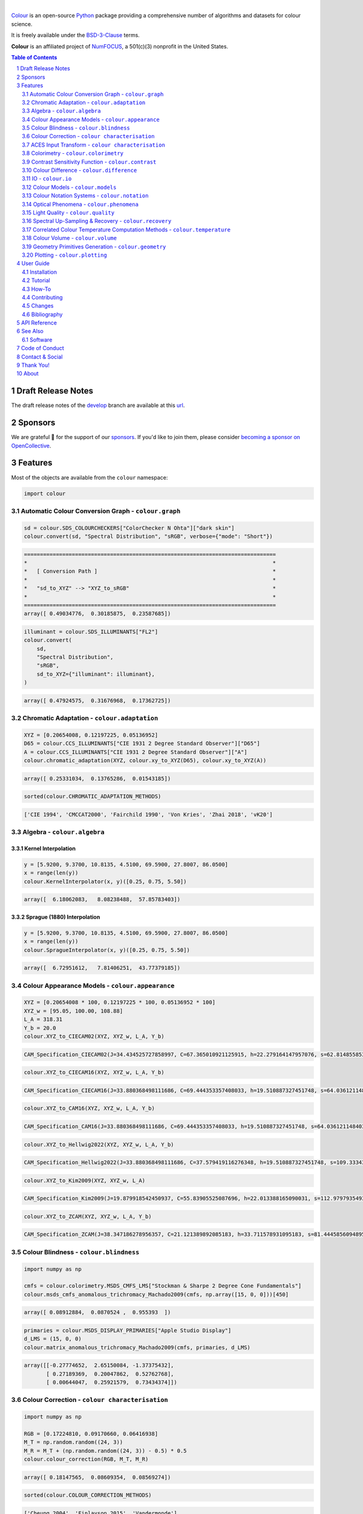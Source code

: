 .. begin-trim-long-description

.. raw:: html

    <picture>
        <source media="(prefers-color-scheme: dark)" srcset="https://raw.githubusercontent.com/colour-science/colour-branding/master/images/Colour_Logo_Dark_001.svg">
        <source media="(prefers-color-scheme: light)" srcset="https://raw.githubusercontent.com/colour-science/colour-branding/master/images/Colour_Logo_001.svg">
        <img style="background:rgb(0, 0, 0, 0) !important;" src="https://raw.githubusercontent.com/colour-science/colour-branding/master/images/Colour_Logo_001.svg">
    </picture>

.. end-trim-long-description

|

.. start-badges

|NumFOCUS| |actions| |coveralls| |codacy| |version| |zenodo|

.. |NumFOCUS| image:: https://img.shields.io/badge/powered%20by-NumFOCUS-orange.svg?style=flat-square&colorA=E1523D&colorB=007D8A
    :target: http://numfocus.org
    :alt: Powered by NumFOCUS
.. |actions| image:: https://img.shields.io/github/actions/workflow/status/colour-science/colour/.github/workflows/continuous-integration-quality-unit-tests.yml?branch=develop&style=flat-square
    :target: https://github.com/colour-science/colour/actions
    :alt: Develop Build Status
.. |coveralls| image:: http://img.shields.io/coveralls/colour-science/colour/develop.svg?style=flat-square
    :target: https://coveralls.io/r/colour-science/colour
    :alt: Coverage Status
.. |codacy| image:: https://img.shields.io/codacy/grade/1f3b8d3bba7440ba9ebc1170589628b1/develop.svg?style=flat-square
    :target: https://app.codacy.com/gh/colour-science/colour
    :alt: Code Grade
.. |version| image:: https://img.shields.io/pypi/v/colour-science.svg?style=flat-square
    :target: https://pypi.org/project/colour-science
    :alt: Package Version
.. |zenodo| image:: https://img.shields.io/badge/DOI-10.5281/zenodo.13917514-blue.svg?style=flat-square
    :target: https://dx.doi.org/10.5281/zenodo.13917514
    :alt: DOI

.. end-badges

`Colour <https://github.com/colour-science/colour>`__ is an open-source
`Python <https://www.python.org>`__ package providing a comprehensive number
of algorithms and datasets for colour science.

It is freely available under the
`BSD-3-Clause <https://opensource.org/licenses/BSD-3-Clause>`__ terms.

**Colour** is an affiliated project of `NumFOCUS <https://numfocus.org>`__, a
501(c)(3) nonprofit in the United States.

.. contents:: **Table of Contents**
    :backlinks: none
    :depth: 2

.. sectnum::

Draft Release Notes
-------------------

The draft release notes of the
`develop <https://github.com/colour-science/colour/tree/develop>`__
branch are available at this
`url <https://gist.github.com/KelSolaar/4a6ebe9ec3d389f0934b154fec8df51d>`__.

Sponsors
--------

We are grateful 💖 for the support of our
`sponsors <https://github.com/colour-science/colour/blob/develop/SPONSORS.rst>`__.
If you'd like to join them, please consider
`becoming a sponsor on OpenCollective <https://opencollective.com/colour-science>`__.

.. begin-trim-long-description

.. raw:: html

    <h2 align="center">Gold Sponsors</h2>

.. raw:: html

    <table>
        <tbody>
            <tr>
                <td align="center" valign="middle">
                    <a href="https://makeup.land/" target="_blank">
                        <img width="288px"" src="https://images.opencollective.com/makeup-land/28c2133/logo/512.png">
                    </a>
                    <p><a href="https://makeup.land/" target="_blank">makeup.land</a></p>
                </td>
                <td align="center" valign="middle">
                    <a href="https://twitter.com/JRGoldstone" target="_blank">
                        <img width="288px" src="https://pbs.twimg.com/profile_images/1310212058672103425/3tPPvC6m.jpg">
                    </a>
                    <p><a href="https://twitter.com/JRGoldstone" target="_blank">Joseph Goldstone</a></p>
                </td>
                <td align="center" valign="middle">
                    <a href="https://colorhythm.com" target="_blank">
                        <img width="288px" src="https://www.colour-science.org/images/Colorhythm_Logo.png">
                    </a>
                    <p><a href="https://colorhythm.com" target="_blank">Colorhythm</a></p>
                </td>
            </tr>
        </tbody>
    </table>

.. raw:: html

    <h2 align="center">Silver Sponsors</h2>

.. raw:: html

    <table>
        <tbody>
            <tr>
                <td align="center" valign="middle">
                    <a href="http://antlerpost.com/" target="_blank">
                        <img width="176px" src="https://pbs.twimg.com/profile_images/1394284009329504257/CZxrhA6x.jpg">
                    </a>
                    <p><a href="http://antlerpost.com/" target="_blank">Nick Shaw</a></p>
                </td>
                <td align="center" valign="middle">
                    <a href="https://dummyimage.com/176x176/f9f9fc/000000.png&text=Your+Logo+Here" target="_blank">
                        <img width="176px" src="https://dummyimage.com/176x176/f9f9fc/000000.png&text=Your+Logo+Here">
                    </a>
                </td>
                <td align="center" valign="middle">
                    <a href="https://dummyimage.com/176x176/f9f9fc/000000.png&text=Your+Logo+Here" target="_blank">
                        <img width="176px" src="https://dummyimage.com/176x176/f9f9fc/000000.png&text=Your+Logo+Here">
                    </a>
                </td>
                <td align="center" valign="middle">
                    <a href="https://dummyimage.com/176x176/f9f9fc/000000.png&text=Your+Logo+Here" target="_blank">
                        <img width="176px" src="https://dummyimage.com/176x176/f9f9fc/000000.png&text=Your+Logo+Here">
                    </a>
                </td>
                <td align="center" valign="middle">
                    <a href="https://dummyimage.com/176x176/f9f9fc/000000.png&text=Your+Logo+Here" target="_blank">
                        <img width="176px" src="https://dummyimage.com/176x176/f9f9fc/000000.png&text=Your+Logo+Here">
                    </a>
                </td>
            </tr>
        </tbody>
    </table>

.. raw:: html

    <h2 align="center">Bronze Sponsors</h2>

.. raw:: html

    <table>
        <tbody>
            <tr>
                <td align="center" valign="middle">
                    <a href="https://github.com/scoopxyz" target="_blank">
                        <img width="126px" src="https://avatars0.githubusercontent.com/u/22137450">
                    </a>
                    <p><a href="https://github.com/scoopxyz" target="_blank">Sean Cooper</a></p>
                </td>
                <td align="center" valign="middle">
                    <a href="https://caveacademy.com" target="_blank">
                        <img width="126px" src="https://pbs.twimg.com/profile_images/1264204657548812290/y3kmV4NM.jpg">
                    </a>
                    <p><a href="https://caveacademy.com" target="_blank">CAVE Academy</a></p>
                </td>
                <td align="center" valign="middle">
                    <a href="https://www.zhannaalekseeva.nyc" target="_blank">
                        <img width="126px" src="https://images.opencollective.com/studio-zhanna-alekseeva-nyc/a60e20f/avatar/256.png">
                    </a>
                    <p><a href="https://www.zhannaalekseeva.nyc" target="_blank">Studio Zhanna Alekseeva.NYC</a></p>
                </td>
                <td align="center" valign="middle">
                    <a href="https://opencollective.com/guest-b971dc73" target="_blank">
                        <img width="126px" src="https://opencollective.com/static/images/default-guest-logo.svg">
                    </a>
                    <p><a href="https://opencollective.com/guest-b971dc73" target="_blank">James Howard</a></p>
                </td>
                <td align="center" valign="middle">
                    <a href="https://dummyimage.com/126x126/f9f9fc/000000.png&text=Your+Logo+Here" target="_blank">
                        <img width="126px" src="https://dummyimage.com/126x126/f9f9fc/000000.png&text=Your+Logo+Here">
                    </a>
                </td>
                <td align="center" valign="middle">
                    <a href="https://dummyimage.com/126x126/f9f9fc/000000.png&text=Your+Logo+Here" target="_blank">
                        <img width="126px" src="https://dummyimage.com/126x126/f9f9fc/000000.png&text=Your+Logo+Here">
                    </a>
                </td>
                <td align="center" valign="middle">
                    <a href="https://dummyimage.com/126x126/f9f9fc/000000.png&text=Your+Logo+Here" target="_blank">
                        <img width="126px" src="https://dummyimage.com/126x126/f9f9fc/000000.png&text=Your+Logo+Here">
                    </a>
                </td>
            </tr>
        </tbody>
    </table>

.. raw:: html

    <h2 align="center">Donations & Special Sponsors</h2>

.. raw:: html

    <table>
        <tbody>
            <tr>
                <td align="center" valign="middle">
                    <a href="https://www.jetbrains.com/" target="_blank">
                        <img height="176px" src="https://i.imgur.com/nN1VDUG.png">
                    </a>
                    <p><a href="https://www.jetbrains.com/" target="_blank">JetBrains</a></p>
                </td>
                <td align="center" valign="middle">
                    <a href="https://github.com/sobotka" target="_blank">
                        <img width="176px" src="https://avatars2.githubusercontent.com/u/59577">
                    </a>
                    <p><a href="https://github.com/sobotka" target="_blank">Troy James Sobotka</a></p>
                </td>
                <td align="center" valign="middle">
                    <a href="https://github.com/remia" target="_blank">
                        <img width="176px" src="https://avatars3.githubusercontent.com/u/1922806">
                    </a>
                    <p><a href="https://github.com/remia" target="_blank">Remi Achard</a></p>
                </td>
                <td align="center" valign="middle">
                    <a href="http://virtualmatter.org/" target="_blank">
                        <img width="176px" src="https://ca.slack-edge.com/T02KH93GH-UCFD09UUT-g2f156f5e08e-512">
                    </a>
                    <p><a href="http://virtualmatter.org/" target="_blank">Kevin Whitfield</a></p>
                </td>
                <td align="center" valign="middle">
                    <a href="https://www.richardlackey.com/" target="_blank">
                        <img width="176px" src="https://pbs.twimg.com/profile_images/1384145243096829962/CoUQPhrP.jpg">
                    </a>
                    <p><a href="https://www.richardlackey.com/" target="_blank">Richard Lackey</a></p>
                </td>
            </tr>
            <tr>
                <td align="center" valign="middle">
                    <a href="https://www.artstation.com/monsieur_lixm" target="_blank">
                        <img width="176px" src="https://pbs.twimg.com/profile_images/1469781977280786433/NncWAxCW.jpg">
                    </a>
                    <p><a href="https://www.artstation.com/monsieur_lixm" target="_blank">Liam Collod</a></p>
                </td>
                <td align="center" valign="middle">
                    <a href="https://twitter.com/alexmitchellmus" target="_blank">
                        <img width="176px" src="https://pbs.twimg.com/profile_images/763631280722370560/F9FN4lEz.jpg">
                    </a>
                    <p><a href="https://twitter.com/alexmitchellmus" target="_blank">Alex Mitchell</a></p>
                </td>
                <td align="center" valign="middle">
                    <a href="https://twitter.com/ilia_sibiryakov" target="_blank">
                        <img width="176px" src="https://avatars.githubusercontent.com/u/23642861">
                    </a>
                    <p><a href="https://twitter.com/ilia_sibiryakov" target="_blank">Ilia Sibiryakov</a></p>
                </td>
                <td align="center" valign="middle">
                    <a href="https://github.com/zachlewis" target="_blank">
                        <img width="176px" src="https://avatars0.githubusercontent.com/u/2228592">
                    </a>
                    <p><a href="https://github.com/zachlewis" target="_blank">Zack Lewis</a></p>
                </td>
                <td align="center" valign="middle">
                    <a href="https://twitter.com/fredsavoir" target="_blank">
                        <img width="176px" src="https://pbs.twimg.com/profile_images/363988638/FS_Portrait082009.jpg">
                    </a>
                    <p><a href="https://twitter.com/fredsavoir" target="_blank">Frederic Savoir</a></p>
                </td>
            </tr>
            <tr>
                <td align="center" valign="middle">
                    <a href="https://twitter.com/digitaltechltd" target="_blank">
                        <img width="176px" src="https://images.squarespace-cdn.com/content/v1/5ef3250008605a61d88e7240/1593263686377-LPNJQMBE7U00WRNBY6JH/DIT+Logo+-+Dark+theme+-+PNG.png">
                    </a>
                    <p><a href="https://www.digitalimagingtech.co.uk" target="_blank">Howard Colin</a></p>
                </td>
                <td align="center" valign="middle">
                    <a href="https://chrisbrejon.com/" target="_blank">
                        <img width="176px" src="https://i.imgur.com/Zhs53S9.png">
                    </a>
                    <p><a href="https://chrisbrejon.com/" target="_blank">Christophe Brejon</a></p>
                </td>
                <td align="center" valign="middle">
                    <a href="https://twitter.com/MarioRokicki" target="_blank">
                        <img width="176px" src="https://pbs.twimg.com/profile_images/1801891382/mario_pi_sq_400x400.jpg">
                    </a>
                    <p><a href="https://twitter.com/MarioRokicki" target="_blank">Mario Rokicki</a></p>
                </td>
                <td align="center" valign="middle">
                    <a href="https://opencollective.com/joshua-pines" target="_blank">
                        <img width="176px" src="https://images.opencollective.com/joshua-pines/ad0ec4b/avatar/256.png">
                    </a>
                    <p><a href="https://opencollective.com/joshua-pines" target="_blank">Joshua Pines</a></p>
                </td>
                <td align="center" valign="middle">
                    <a href="https://dummyimage.com/176x176/f9f9fc/000000.png&text=Your+Logo+Here" target="_blank">
                        <img width="176px" src="https://dummyimage.com/176x176/f9f9fc/000000.png&text=Your+Logo+Here">
                    </a>
                </td>
            </tr>
        </tbody>
    </table>

.. end-trim-long-description

Features
--------

Most of the objects are available from the ``colour`` namespace:

.. code-block:: python

    import colour

Automatic Colour Conversion Graph - ``colour.graph``
~~~~~~~~~~~~~~~~~~~~~~~~~~~~~~~~~~~~~~~~~~~~~~~~~~~~

..  image:: https://colour.readthedocs.io/en/develop/_static/Examples_Colour_Automatic_Conversion_Graph.png

.. code-block:: python

    sd = colour.SDS_COLOURCHECKERS["ColorChecker N Ohta"]["dark skin"]
    colour.convert(sd, "Spectral Distribution", "sRGB", verbose={"mode": "Short"})

.. code-block:: text

    ===============================================================================
    *                                                                             *
    *   [ Conversion Path ]                                                       *
    *                                                                             *
    *   "sd_to_XYZ" --> "XYZ_to_sRGB"                                             *
    *                                                                             *
    ===============================================================================
    array([ 0.49034776,  0.30185875,  0.23587685])

.. code-block:: python

    illuminant = colour.SDS_ILLUMINANTS["FL2"]
    colour.convert(
        sd,
        "Spectral Distribution",
        "sRGB",
        sd_to_XYZ={"illuminant": illuminant},
    )

.. code-block:: text

    array([ 0.47924575,  0.31676968,  0.17362725])

Chromatic Adaptation - ``colour.adaptation``
~~~~~~~~~~~~~~~~~~~~~~~~~~~~~~~~~~~~~~~~~~~~

.. code-block:: python

    XYZ = [0.20654008, 0.12197225, 0.05136952]
    D65 = colour.CCS_ILLUMINANTS["CIE 1931 2 Degree Standard Observer"]["D65"]
    A = colour.CCS_ILLUMINANTS["CIE 1931 2 Degree Standard Observer"]["A"]
    colour.chromatic_adaptation(XYZ, colour.xy_to_XYZ(D65), colour.xy_to_XYZ(A))

.. code-block:: text

    array([ 0.25331034,  0.13765286,  0.01543185])

.. code-block:: python

    sorted(colour.CHROMATIC_ADAPTATION_METHODS)

.. code-block:: text

    ['CIE 1994', 'CMCCAT2000', 'Fairchild 1990', 'Von Kries', 'Zhai 2018', 'vK20']

Algebra - ``colour.algebra``
~~~~~~~~~~~~~~~~~~~~~~~~~~~~

Kernel Interpolation
********************

.. code-block:: python

    y = [5.9200, 9.3700, 10.8135, 4.5100, 69.5900, 27.8007, 86.0500]
    x = range(len(y))
    colour.KernelInterpolator(x, y)([0.25, 0.75, 5.50])

.. code-block:: text

    array([  6.18062083,   8.08238488,  57.85783403])

Sprague (1880) Interpolation
****************************

.. code-block:: python

    y = [5.9200, 9.3700, 10.8135, 4.5100, 69.5900, 27.8007, 86.0500]
    x = range(len(y))
    colour.SpragueInterpolator(x, y)([0.25, 0.75, 5.50])

.. code-block:: text

    array([  6.72951612,   7.81406251,  43.77379185])

Colour Appearance Models - ``colour.appearance``
~~~~~~~~~~~~~~~~~~~~~~~~~~~~~~~~~~~~~~~~~~~~~~~~

.. code-block:: python

    XYZ = [0.20654008 * 100, 0.12197225 * 100, 0.05136952 * 100]
    XYZ_w = [95.05, 100.00, 108.88]
    L_A = 318.31
    Y_b = 20.0
    colour.XYZ_to_CIECAM02(XYZ, XYZ_w, L_A, Y_b)

.. code-block:: text

    CAM_Specification_CIECAM02(J=34.434525727858997, C=67.365010921125915, h=22.279164147957076, s=62.814855853327131, Q=177.47124941102123, M=70.024939419291385, H=2.689608534423904, HC=None)

.. code-block:: python

    colour.XYZ_to_CIECAM16(XYZ, XYZ_w, L_A, Y_b)

.. code-block:: text

    CAM_Specification_CIECAM16(J=33.880368498111686, C=69.444353357408033, h=19.510887327451748, s=64.03612114840314, Q=176.03752758512178, M=72.18638534116765, H=399.52975599115319, HC=None)

.. code-block:: python

    colour.XYZ_to_CAM16(XYZ, XYZ_w, L_A, Y_b)

.. code-block:: text

    CAM_Specification_CAM16(J=33.880368498111686, C=69.444353357408033, h=19.510887327451748, s=64.03612114840314, Q=176.03752758512178, M=72.18638534116765, H=399.52975599115319, HC=None)

.. code-block:: python

    colour.XYZ_to_Hellwig2022(XYZ, XYZ_w, L_A, Y_b)

.. code-block:: text

    CAM_Specification_Hellwig2022(J=33.880368498111686, C=37.579419116276348, h=19.510887327451748, s=109.33343382561695, Q=45.34489577734751, M=49.577131618021212, H=399.52975599115319, HC=None, J_HK=39.41741758094139, Q_HK=52.755585941150315)

.. code-block:: python

    colour.XYZ_to_Kim2009(XYZ, XYZ_w, L_A)

.. code-block:: text

    CAM_Specification_Kim2009(J=19.879918542450937, C=55.83905525087696, h=22.013388165090031, s=112.9797935493912, Q=36.309026130161513, M=46.346415858227871, H=2.3543198369639753, HC=None)

.. code-block:: python

    colour.XYZ_to_ZCAM(XYZ, XYZ_w, L_A, Y_b)

.. code-block:: text

    CAM_Specification_ZCAM(J=38.347186278956357, C=21.121389892085183, h=33.711578931095183, s=81.444585609489536, Q=76.986725284523772, M=42.403805833900513, H=0.45779200212217158, HC=None, V=43.623590687423551, K=43.20894953152817, W=34.829588380192149)

Colour Blindness - ``colour.blindness``
~~~~~~~~~~~~~~~~~~~~~~~~~~~~~~~~~~~~~~~

.. code-block:: python

    import numpy as np

    cmfs = colour.colorimetry.MSDS_CMFS_LMS["Stockman & Sharpe 2 Degree Cone Fundamentals"]
    colour.msds_cmfs_anomalous_trichromacy_Machado2009(cmfs, np.array([15, 0, 0]))[450]

.. code-block:: text

    array([ 0.08912884,  0.0870524 ,  0.955393  ])

.. code-block:: python

    primaries = colour.MSDS_DISPLAY_PRIMARIES["Apple Studio Display"]
    d_LMS = (15, 0, 0)
    colour.matrix_anomalous_trichromacy_Machado2009(cmfs, primaries, d_LMS)

.. code-block:: text

    array([[-0.27774652,  2.65150084, -1.37375432],
           [ 0.27189369,  0.20047862,  0.52762768],
           [ 0.00644047,  0.25921579,  0.73434374]])

Colour Correction - ``colour characterisation``
~~~~~~~~~~~~~~~~~~~~~~~~~~~~~~~~~~~~~~~~~~~~~~~

.. code-block:: python

    import numpy as np

    RGB = [0.17224810, 0.09170660, 0.06416938]
    M_T = np.random.random((24, 3))
    M_R = M_T + (np.random.random((24, 3)) - 0.5) * 0.5
    colour.colour_correction(RGB, M_T, M_R)

.. code-block:: text

    array([ 0.18147565,  0.08609354,  0.08569274])

.. code-block:: python

    sorted(colour.COLOUR_CORRECTION_METHODS)

.. code-block:: text

    ['Cheung 2004', 'Finlayson 2015', 'Vandermonde']

ACES Input Transform - ``colour characterisation``
~~~~~~~~~~~~~~~~~~~~~~~~~~~~~~~~~~~~~~~~~~~~~~~~~~

.. code-block:: python

    sensitivities = colour.MSDS_CAMERA_SENSITIVITIES["Nikon 5100 (NPL)"]
    illuminant = colour.SDS_ILLUMINANTS["D55"]
    colour.matrix_idt(sensitivities, illuminant)

.. code-block:: text

    (array([[ 0.59368175,  0.30418371,  0.10213454],
           [ 0.00457979,  1.14946003, -0.15403982],
           [ 0.03552213, -0.16312291,  1.12760077]]), array([ 1.58214188,  1.        ,  1.28910346]))

Colorimetry - ``colour.colorimetry``
~~~~~~~~~~~~~~~~~~~~~~~~~~~~~~~~~~~~

Spectral Computations
*********************

.. code-block:: python

    colour.sd_to_XYZ(colour.SDS_LIGHT_SOURCES["Neodimium Incandescent"])

.. code-block:: text

    array([ 36.94726204,  32.62076174,  13.0143849 ])

.. code-block:: python

    sorted(colour.SPECTRAL_TO_XYZ_METHODS)

.. code-block:: text

    ['ASTM E308', 'Integration', 'astm2015']


Multi-Spectral Computations
***************************

.. code-block:: python

    msds = np.array(
        [
            [
                [
                    0.01367208,
                    0.09127947,
                    0.01524376,
                    0.02810712,
                    0.19176012,
                    0.04299992,
                ],
                [
                    0.00959792,
                    0.25822842,
                    0.41388571,
                    0.22275120,
                    0.00407416,
                    0.37439537,
                ],
                [
                    0.01791409,
                    0.29707789,
                    0.56295109,
                    0.23752193,
                    0.00236515,
                    0.58190280,
                ],
            ],
            [
                [
                    0.01492332,
                    0.10421912,
                    0.02240025,
                    0.03735409,
                    0.57663846,
                    0.32416266,
                ],
                [
                    0.04180972,
                    0.26402685,
                    0.03572137,
                    0.00413520,
                    0.41808194,
                    0.24696727,
                ],
                [
                    0.00628672,
                    0.11454948,
                    0.02198825,
                    0.39906919,
                    0.63640803,
                    0.01139849,
                ],
            ],
            [
                [
                    0.04325933,
                    0.26825359,
                    0.23732357,
                    0.05175860,
                    0.01181048,
                    0.08233768,
                ],
                [
                    0.02484169,
                    0.12027161,
                    0.00541695,
                    0.00654612,
                    0.18603799,
                    0.36247808,
                ],
                [
                    0.03102159,
                    0.16815442,
                    0.37186235,
                    0.08610666,
                    0.00413520,
                    0.78492409,
                ],
            ],
            [
                [
                    0.11682307,
                    0.78883040,
                    0.74468607,
                    0.83375293,
                    0.90571451,
                    0.70054168,
                ],
                [
                    0.06321812,
                    0.41898224,
                    0.15190357,
                    0.24591440,
                    0.55301750,
                    0.00657664,
                ],
                [
                    0.00305180,
                    0.11288624,
                    0.11357290,
                    0.12924391,
                    0.00195315,
                    0.21771573,
                ],
            ],
        ]
    )
    colour.msds_to_XYZ(
        msds,
        method="Integration",
        shape=colour.SpectralShape(400, 700, 60),
    )

.. code-block:: text

    array([[[  7.68544647,   4.09414317,   8.49324254],
            [ 17.12567298,  27.77681821,  25.52573685],
            [ 19.10280411,  34.45851476,  29.76319628]],
           [[ 18.03375827,   8.62340812,   9.71702574],
            [ 15.03110867,   6.54001068,  24.53208465],
            [ 37.68269495,  26.4411103 ,  10.66361816]],
           [[  8.09532373,  12.75333339,  25.79613956],
            [  7.09620297,   2.79257389,  11.15039854],
            [  8.933163  ,  19.39985815,  17.14915636]],
           [[ 80.00969553,  80.39810464,  76.08184429],
            [ 33.27611427,  24.38947838,  39.34919287],
            [  8.89425686,  11.05185138,  10.86767594]]])

.. code-block:: python

    sorted(colour.MSDS_TO_XYZ_METHODS)

.. code-block:: text

    ['ASTM E308', 'Integration', 'astm2015']

Blackbody Spectral Radiance Computation
***************************************

.. code-block:: python

    colour.sd_blackbody(5000)

.. code-block:: text

    SpectralDistribution([[   360.        ,   6654.27827064],
                          [   361.        ,   6709.60527925],
                          [   362.        ,   6764.82512152],
                          ...
                          [   778.        ,  10606.80038243],
                          [   779.        ,  10590.33272593],
                          [   780.        ,  10573.85196369]],
                         SpragueInterpolator,
                         {},
                         Extrapolator,
                         {'method': 'Constant', 'left': None, 'right': None})

Dominant, Complementary Wavelength & Colour Purity Computation
**************************************************************

.. code-block:: python

    xy = [0.54369557, 0.32107944]
    xy_n = [0.31270000, 0.32900000]
    colour.dominant_wavelength(xy, xy_n)

.. code-block:: text

    (array(616.0),
     array([ 0.68354746,  0.31628409]),
     array([ 0.68354746,  0.31628409]))

Lightness Computation
*********************

.. code-block:: python

    colour.lightness(12.19722535)

.. code-block:: text

    41.527875844653451

.. code-block:: python

    sorted(colour.LIGHTNESS_METHODS)

.. code-block:: text

    ['Abebe 2017',
     'CIE 1976',
     'Fairchild 2010',
     'Fairchild 2011',
     'Glasser 1958',
     'Lstar1976',
     'Wyszecki 1963']

Luminance Computation
*********************

.. code-block:: python

    colour.luminance(41.52787585)

.. code-block:: text

    12.197225353400775

.. code-block:: python

    sorted(colour.LUMINANCE_METHODS)

.. code-block:: text

    ['ASTM D1535',
     'CIE 1976',
     'Fairchild 2010',
     'Fairchild 2011',
     'Newhall 1943',
     'astm2008',
     'cie1976']

Whiteness Computation
*********************

.. code-block:: python

    XYZ = [95.00000000, 100.00000000, 105.00000000]
    XYZ_0 = [94.80966767, 100.00000000, 107.30513595]
    colour.whiteness(XYZ, XYZ_0)

.. code-block:: text

    array([ 93.756     ,  -1.33000001])

.. code-block:: python

    sorted(colour.WHITENESS_METHODS)

.. code-block:: text

    ['ASTM E313',
     'Berger 1959',
     'CIE 2004',
     'Ganz 1979',
     'Stensby 1968',
     'Taube 1960',
     'cie2004']

Yellowness Computation
**********************

.. code-block:: python

    XYZ = [95.00000000, 100.00000000, 105.00000000]
    colour.yellowness(XYZ)

.. code-block:: text

    4.3400000000000034

.. code-block:: python

    sorted(colour.YELLOWNESS_METHODS)

.. code-block:: text

    ['ASTM D1925', 'ASTM E313', 'ASTM E313 Alternative']

Luminous Flux, Efficiency & Efficacy Computation
************************************************

.. code-block:: python

    sd = colour.SDS_LIGHT_SOURCES["Neodimium Incandescent"]
    colour.luminous_flux(sd)

.. code-block:: text

    23807.655527367198

.. code-block:: python

    sd = colour.SDS_LIGHT_SOURCES["Neodimium Incandescent"]
    colour.luminous_efficiency(sd)

.. code-block:: text

    0.19943935624521045

.. code-block:: python

    sd = colour.SDS_LIGHT_SOURCES["Neodimium Incandescent"]
    colour.luminous_efficacy(sd)

.. code-block:: text

    136.21708031547874

Contrast Sensitivity Function - ``colour.contrast``
~~~~~~~~~~~~~~~~~~~~~~~~~~~~~~~~~~~~~~~~~~~~~~~~~~~

.. code-block:: python

    colour.contrast_sensitivity_function(u=4, X_0=60, E=65)

.. code-block:: text

    358.51180789884984

.. code-block:: python

    sorted(colour.CONTRAST_SENSITIVITY_METHODS)

.. code-block:: text

    ['Barten 1999']

Colour Difference - ``colour.difference``
~~~~~~~~~~~~~~~~~~~~~~~~~~~~~~~~~~~~~~~~~

.. code-block:: python

    Lab_1 = [100.00000000, 21.57210357, 272.22819350]
    Lab_2 = [100.00000000, 426.67945353, 72.39590835]
    colour.delta_E(Lab_1, Lab_2)

.. code-block:: text

    94.035649026659485

.. code-block:: python

    sorted(colour.DELTA_E_METHODS)

.. code-block:: text

    ['CAM02-LCD',
     'CAM02-SCD',
     'CAM02-UCS',
     'CAM16-LCD',
     'CAM16-SCD',
     'CAM16-UCS',
     'CIE 1976',
     'CIE 1994',
     'CIE 2000',
     'CMC',
     'DIN99',
     'HyAB',
     'HyCH',
     'ITP',
     'cie1976',
     'cie1994',
     'cie2000']

IO - ``colour.io``
~~~~~~~~~~~~~~~~~~

Images
******

.. code-block:: python

    RGB = colour.read_image("Ishihara_Colour_Blindness_Test_Plate_3.png")
    RGB.shape

.. code-block:: text

    (276, 281, 3)

Spectral Images - Fichet et al. (2021)
**************************************

.. code-block:: python

    components = colour.read_spectral_image_Fichet2021("Polarised.exr")
    list(components.keys())

.. code-block:: text

    ['S0', 'S1', 'S2', 'S3']

Look Up Table (LUT) Data
************************

.. code-block:: python

    LUT = colour.read_LUT("ACES_Proxy_10_to_ACES.cube")
    print(LUT)

.. code-block:: text

    LUT3x1D - ACES Proxy 10 to ACES
    -------------------------------
    Dimensions : 2
    Domain     : [[0 0 0]
                  [1 1 1]]
    Size       : (32, 3)

.. code-block:: python

    RGB = [0.17224810, 0.09170660, 0.06416938]
    LUT.apply(RGB)

.. code-block:: text

    array([ 0.00575674,  0.00181493,  0.00121419])

Colour Models - ``colour.models``
~~~~~~~~~~~~~~~~~~~~~~~~~~~~~~~~~

CIE xyY Colourspace
*******************

.. code-block:: python

    colour.XYZ_to_xyY([0.20654008, 0.12197225, 0.05136952])

.. code-block:: text

    array([ 0.54369557,  0.32107944,  0.12197225])

CIE L*a*b* Colourspace
**********************

.. code-block:: python

    colour.XYZ_to_Lab([0.20654008, 0.12197225, 0.05136952])

.. code-block:: text

    array([ 41.52787529,  52.63858304,  26.92317922])

CIE L*u*v* Colourspace
**********************

.. code-block:: python

    colour.XYZ_to_Luv([0.20654008, 0.12197225, 0.05136952])

.. code-block:: text

    array([ 41.52787529,  96.83626054,  17.75210149])

CIE 1960 UCS Colourspace
************************

.. code-block:: python

    colour.XYZ_to_UCS([0.20654008, 0.12197225, 0.05136952])

.. code-block:: text

    array([ 0.13769339,  0.12197225,  0.1053731 ])

CIE 1964 U*V*W* Colourspace
***************************

.. code-block:: python

    XYZ = [0.20654008 * 100, 0.12197225 * 100, 0.05136952 * 100]
    colour.XYZ_to_UVW(XYZ)

.. code-block:: text

    array([ 94.55035725,  11.55536523,  40.54757405])

CAM02-LCD, CAM02-SCD, and CAM02-UCS Colourspaces - Luo, Cui and Li (2006)
*************************************************************************

.. code-block:: python

    XYZ = [0.20654008 * 100, 0.12197225 * 100, 0.05136952 * 100]
    XYZ_w = [95.05, 100.00, 108.88]
    L_A = 318.31
    Y_b = 20.0
    surround = colour.VIEWING_CONDITIONS_CIECAM02["Average"]
    specification = colour.XYZ_to_CIECAM02(XYZ, XYZ_w, L_A, Y_b, surround)
    JMh = (specification.J, specification.M, specification.h)
    colour.JMh_CIECAM02_to_CAM02UCS(JMh)

.. code-block:: text

    array([ 47.16899898,  38.72623785,  15.8663383 ])

.. code-block:: python

    XYZ = [0.20654008, 0.12197225, 0.05136952]
    XYZ_w = [95.05 / 100, 100.00 / 100, 108.88 / 100]
    colour.XYZ_to_CAM02UCS(XYZ, XYZ_w=XYZ_w, L_A=L_A, Y_b=Y_b)

.. code-block:: text

    array([ 47.16899898,  38.72623785,  15.8663383 ])

CAM16-LCD, CAM16-SCD, and CAM16-UCS Colourspaces - Li et al. (2017)
*******************************************************************

.. code-block:: python

    XYZ = [0.20654008 * 100, 0.12197225 * 100, 0.05136952 * 100]
    XYZ_w = [95.05, 100.00, 108.88]
    L_A = 318.31
    Y_b = 20.0
    surround = colour.VIEWING_CONDITIONS_CAM16["Average"]
    specification = colour.XYZ_to_CAM16(XYZ, XYZ_w, L_A, Y_b, surround)
    JMh = (specification.J, specification.M, specification.h)
    colour.JMh_CAM16_to_CAM16UCS(JMh)

.. code-block:: text

    array([ 46.55542238,  40.22460974,  14.25288392])

.. code-block:: python

    XYZ = [0.20654008, 0.12197225, 0.05136952]
    XYZ_w = [95.05 / 100, 100.00 / 100, 108.88 / 100]
    colour.XYZ_to_CAM16UCS(XYZ, XYZ_w=XYZ_w, L_A=L_A, Y_b=Y_b)

.. code-block:: text

    array([ 46.55542238,  40.22460974,  14.25288392])

DIN99 Colourspace and DIN99b, DIN99c, DIN99d Refined Formulas
*************************************************************

.. code-block:: python

    Lab = [41.52787529, 52.63858304, 26.92317922]
    colour.Lab_to_DIN99(Lab)

.. code-block:: text

    array([ 53.22821988,  28.41634656,   3.89839552])

ICaCb Colourspace
******************

.. code-block:: python

    XYZ_to_ICaCb(np.array([0.20654008, 0.12197225, 0.05136952]))

.. code-block:: text

    array([ 0.06875297,  0.05753352,  0.02081548])

IgPgTg Colourspace
******************

.. code-block:: python

    colour.XYZ_to_IgPgTg([0.20654008, 0.12197225, 0.05136952])

.. code-block:: text

    array([ 0.42421258,  0.18632491,  0.10689223])

IPT Colourspace
***************

.. code-block:: python

    colour.XYZ_to_IPT([0.20654008, 0.12197225, 0.05136952])

.. code-block:: text

    array([ 0.38426191,  0.38487306,  0.18886838])

Jzazbz Colourspace
******************

.. code-block:: python

    colour.XYZ_to_Jzazbz([0.20654008, 0.12197225, 0.05136952])

.. code-block:: text

    array([ 0.00535048,  0.00924302,  0.00526007])

hdr-CIELAB Colourspace
**********************

.. code-block:: python

    colour.XYZ_to_hdr_CIELab([0.20654008, 0.12197225, 0.05136952])

.. code-block:: text

    array([ 51.87002062,  60.4763385 ,  32.14551912])

hdr-IPT Colourspace
*******************

.. code-block:: python

    colour.XYZ_to_hdr_IPT([0.20654008, 0.12197225, 0.05136952])

.. code-block:: text

    array([ 25.18261761, -22.62111297,   3.18511729])

Hunter L,a,b Colour Scale
*************************

.. code-block:: python

    XYZ = [0.20654008 * 100, 0.12197225 * 100, 0.05136952 * 100]
    colour.XYZ_to_Hunter_Lab(XYZ)

.. code-block:: text

    array([ 34.92452577,  47.06189858,  14.38615107])

Hunter Rd,a,b Colour Scale
**************************

.. code-block:: python

    XYZ = [0.20654008 * 100, 0.12197225 * 100, 0.05136952 * 100]
    colour.XYZ_to_Hunter_Rdab(XYZ)

.. code-block:: text

    array([ 12.197225  ,  57.12537874,  17.46241341])

Oklab Colourspace
*****************

.. code-block:: python

    colour.XYZ_to_Oklab([0.20654008, 0.12197225, 0.05136952])

.. code-block:: text

    array([ 0.51634019,  0.154695  ,  0.06289579])

OSA UCS Colourspace
*******************

.. code-block:: python

    XYZ = [0.20654008 * 100, 0.12197225 * 100, 0.05136952 * 100]
    colour.XYZ_to_OSA_UCS(XYZ)

.. code-block:: text

    array([-3.0049979 ,  2.99713697, -9.66784231])

ProLab Colourspace
******************

.. code-block:: python

    colour.XYZ_to_ProLab([0.51634019, 0.15469500, 0.06289579])

.. code-block:: text

    array([1.24610688, 2.39525236, 0.41902126])

Ragoo and Farup (2021) Optimised IPT Colourspace
************************************************

.. code-block:: python

    colour.XYZ_to_IPT_Ragoo2021([0.20654008, 0.12197225, 0.05136952])

.. code-block:: text

    array([ 0.42248243,  0.2910514 ,  0.20410663])

Yrg Colourspace - Kirk (2019)
*****************************

.. code-block:: python

    colour.XYZ_to_Yrg([0.20654008, 0.12197225, 0.05136952])

.. code-block:: text

    array([ 0.13137801,  0.49037645,  0.37777388])

Y'CbCr Colour Encoding
**********************

.. code-block:: python

    colour.RGB_to_YCbCr([1.0, 1.0, 1.0])

.. code-block:: text

    array([ 0.92156863,  0.50196078,  0.50196078])

YCoCg Colour Encoding
*********************

.. code-block:: python

    colour.RGB_to_YCoCg([0.75, 0.75, 0.0])

.. code-block:: text

    array([ 0.5625,  0.375 ,  0.1875])

ICtCp Colour Encoding
*********************

.. code-block:: python

    colour.RGB_to_ICtCp([0.45620519, 0.03081071, 0.04091952])

.. code-block:: text

    array([ 0.07351364,  0.00475253,  0.09351596])

HSV Colourspace
***************

.. code-block:: python

    colour.RGB_to_HSV([0.45620519, 0.03081071, 0.04091952])

.. code-block:: text

    array([ 0.99603944,  0.93246304,  0.45620519])

IHLS Colourspace
****************

.. code-block:: python

    colour.RGB_to_IHLS([0.45620519, 0.03081071, 0.04091952])

.. code-block:: text

    array([ 6.26236117,  0.12197943,  0.42539448])

Prismatic Colourspace
*********************

.. code-block:: python

    colour.RGB_to_Prismatic([0.25, 0.50, 0.75])

.. code-block:: text

    array([ 0.75      ,  0.16666667,  0.33333333,  0.5       ])

RGB Colourspace and Transformations
***********************************

.. code-block:: python

    XYZ = [0.21638819, 0.12570000, 0.03847493]
    illuminant_XYZ = [0.34570, 0.35850]
    illuminant_RGB = [0.31270, 0.32900]
    chromatic_adaptation_transform = "Bradford"
    matrix_XYZ_to_RGB = [
        [3.24062548, -1.53720797, -0.49862860],
        [-0.96893071, 1.87575606, 0.04151752],
        [0.05571012, -0.20402105, 1.05699594],
    ]
    colour.XYZ_to_RGB(
        XYZ,
        illuminant_XYZ,
        illuminant_RGB,
        matrix_XYZ_to_RGB,
        chromatic_adaptation_transform,
    )

.. code-block:: text

    array([ 0.45595571,  0.03039702,  0.04087245])

RGB Colourspace Derivation
**************************

.. code-block:: python

    p = [0.73470, 0.26530, 0.00000, 1.00000, 0.00010, -0.07700]
    w = [0.32168, 0.33767]
    colour.normalised_primary_matrix(p, w)

.. code-block:: text

    array([[  9.52552396e-01,   0.00000000e+00,   9.36786317e-05],
           [  3.43966450e-01,   7.28166097e-01,  -7.21325464e-02],
           [  0.00000000e+00,   0.00000000e+00,   1.00882518e+00]])

RGB Colourspaces
****************

.. code-block:: python

    sorted(colour.RGB_COLOURSPACES)

.. code-block:: text

    ['ACES2065-1',
     'ACEScc',
     'ACEScct',
     'ACEScg',
     'ACESproxy',
     'ARRI Wide Gamut 3',
     'ARRI Wide Gamut 4',
     'Adobe RGB (1998)',
     'Adobe Wide Gamut RGB',
     'Apple RGB',
     'Best RGB',
     'Beta RGB',
     'Blackmagic Wide Gamut',
     'CIE RGB',
     'CIE XYZ-D65 - Scene-referred',
     'Cinema Gamut',
     'ColorMatch RGB',
     'DCDM XYZ',
     'DCI-P3',
     'DCI-P3-P',
     'DJI D-Gamut',
     'DRAGONcolor',
     'DRAGONcolor2',
     'DaVinci Wide Gamut',
     'Display P3',
     'Don RGB 4',
     'EBU Tech. 3213-E',
     'ECI RGB v2',
     'ERIMM RGB',
     'Ekta Space PS 5',
     'F-Gamut',
     'F-Gamut C',
     'FilmLight E-Gamut',
     'Gamma 1.8 Encoded Rec.709',
     'Gamma 2.2 Encoded AP1',
     'Gamma 2.2 Encoded AdobeRGB',
     'Gamma 2.2 Encoded Rec.709',
     'ITU-R BT.2020',
     'ITU-R BT.470 - 525',
     'ITU-R BT.470 - 625',
     'ITU-R BT.709',
     'ITU-T H.273 - 22 Unspecified',
     'ITU-T H.273 - Generic Film',
     'Linear AdobeRGB',
     'Linear P3-D65',
     'Linear Rec.2020',
     'Linear Rec.709 (sRGB)',
     'Max RGB',
     'N-Gamut',
     'NTSC (1953)',
     'NTSC (1987)',
     'P3-D65',
     'PLASA ANSI E1.54',
     'Pal/Secam',
     'ProPhoto RGB',
     'Protune Native',
     'REDWideGamutRGB',
     'REDcolor',
     'REDcolor2',
     'REDcolor3',
     'REDcolor4',
     'RIMM RGB',
     'ROMM RGB',
     'Russell RGB',
     'S-Gamut',
     'S-Gamut3',
     'S-Gamut3.Cine',
     'SMPTE 240M',
     'SMPTE C',
     'Sharp RGB',
     'V-Gamut',
     'Venice S-Gamut3',
     'Venice S-Gamut3.Cine',
     'Xtreme RGB',
     'aces',
     'adobe1998',
     'g18_rec709_scene',
     'g22_adobergb_scene',
     'g22_ap1_scene',
     'g22_rec709_scene',
     'lin_adobergb_scene',
     'lin_ap0_scene',
     'lin_ap1_scene',
     'lin_ciexyzd65_scene',
     'lin_p3d65_scene',
     'lin_rec2020_scene',
     'lin_rec709_scene',
     'prophoto',
     'sRGB',
     'sRGB Encoded AP1',
     'sRGB Encoded P3-D65',
     'sRGB Encoded Rec.709 (sRGB)',
     'srgb_ap1_scene',
     'srgb_p3d65_scene',
     'srgb_rec709_scene']

OETFs
*****

.. code-block:: python

    sorted(colour.OETFS)

.. code-block:: text

    ['ARIB STD-B67',
     'Blackmagic Film Generation 5',
     'DaVinci Intermediate',
     'ITU-R BT.2020',
     'ITU-R BT.2100 HLG',
     'ITU-R BT.2100 PQ',
     'ITU-R BT.601',
     'ITU-R BT.709',
     'ITU-T H.273 IEC 61966-2',
     'ITU-T H.273 Log',
     'ITU-T H.273 Log Sqrt',
     'SMPTE 240M']

EOTFs
*****

.. code-block:: python

    sorted(colour.EOTFS)

.. code-block:: text

    ['DCDM',
     'DICOM GSDF',
     'ITU-R BT.1886',
     'ITU-R BT.2100 HLG',
     'ITU-R BT.2100 PQ',
     'ITU-T H.273 ST.428-1',
     'SMPTE 240M',
     'ST 2084',
     'sRGB']

OOTFs
*****

.. code-block:: python

    sorted(colour.OOTFS)

.. code-block:: text

    ['ITU-R BT.2100 HLG', 'ITU-R BT.2100 PQ']

Log Encoding / Decoding
***********************

.. code-block:: python

    sorted(colour.LOG_ENCODINGS)

.. code-block:: text

    ['ACEScc',
     'ACEScct',
     'ACESproxy',
     'ARRI LogC3',
     'ARRI LogC4',
     'Apple Log Profile',
     'Canon Log',
     'Canon Log 2',
     'Canon Log 3',
     'Cineon',
     'D-Log',
     'ERIMM RGB',
     'F-Log',
     'F-Log2',
     'Filmic Pro 6',
     'L-Log',
     'Log2',
     'Log3G10',
     'Log3G12',
     'N-Log',
     'PLog',
     'Panalog',
     'Protune',
     'REDLog',
     'REDLogFilm',
     'S-Log',
     'S-Log2',
     'S-Log3',
     'T-Log',
     'V-Log',
     'ViperLog']

CCTFs Encoding / Decoding
*************************

.. code-block:: python

    sorted(colour.CCTF_ENCODINGS)

.. code-block:: text

    ['ACEScc',
     'ACEScct',
     'ACESproxy',
     'ARIB STD-B67',
     'ARRI LogC3',
     'ARRI LogC4',
     'Apple Log Profile',
     'Blackmagic Film Generation 5',
     'Canon Log',
     'Canon Log 2',
     'Canon Log 3',
     'Cineon',
     'D-Log',
     'DCDM',
     'DICOM GSDF',
     'DaVinci Intermediate',
     'ERIMM RGB',
     'F-Log',
     'F-Log2',
     'Filmic Pro 6',
     'Gamma 2.2',
     'Gamma 2.4',
     'Gamma 2.6',
     'ITU-R BT.1886',
     'ITU-R BT.2020',
     'ITU-R BT.2100 HLG',
     'ITU-R BT.2100 PQ',
     'ITU-R BT.601',
     'ITU-R BT.709',
     'ITU-T H.273 IEC 61966-2',
     'ITU-T H.273 Log',
     'ITU-T H.273 Log Sqrt',
     'ITU-T H.273 ST.428-1',
     'L-Log',
     'Log2',
     'Log3G10',
     'Log3G12',
     'N-Log',
     'PLog',
     'Panalog',
     'ProPhoto RGB',
     'Protune',
     'REDLog',
     'REDLogFilm',
     'RIMM RGB',
     'ROMM RGB',
     'S-Log',
     'S-Log2',
     'S-Log3',
     'SMPTE 240M',
     'ST 2084',
     'T-Log',
     'V-Log',
     'ViperLog',
     'sRGB']

Recommendation ITU-T H.273 Code points for Video Signal Type Identification
***************************************************************************

.. code-block:: python

    colour.COLOUR_PRIMARIES_ITUTH273.keys()

.. code-block:: text

    dict_keys([0, 1, 2, 3, 4, 5, 6, 7, 8, 9, 10, 11, 12, 22, 23])

.. code-block:: python

    colour.models.describe_video_signal_colour_primaries(1)

.. code-block:: text

    ===============================================================================
    *                                                                             *
    *   Colour Primaries: 1                                                       *
    *   -------------------                                                       *
    *                                                                             *
    *   Primaries        : [[ 0.64  0.33]                                         *
    *                       [ 0.3   0.6 ]                                         *
    *                       [ 0.15  0.06]]                                        *
    *   Whitepoint       : [ 0.3127  0.329 ]                                      *
    *   Whitepoint Name  : D65                                                    *
    *   NPM              : [[ 0.4123908   0.35758434  0.18048079]                 *
    *                       [ 0.21263901  0.71516868  0.07219232]                 *
    *                       [ 0.01933082  0.11919478  0.95053215]]                *
    *   NPM -1           : [[ 3.24096994 -1.53738318 -0.49861076]                 *
    *                       [-0.96924364  1.8759675   0.04155506]                 *
    *                       [ 0.05563008 -0.20397696  1.05697151]]                *
    *   FFmpeg Constants : ['AVCOL_PRI_BT709', 'BT709']                           *
    *                                                                             *
    ===============================================================================

.. code-block:: python

    colour.TRANSFER_CHARACTERISTICS_ITUTH273.keys()

.. code-block:: text

    dict_keys([0, 1, 2, 3, 4, 5, 6, 7, 8, 9, 10, 11, 12, 13, 14, 15, 16, 17, 18, 19])

.. code-block:: python

    colour.models.describe_video_signal_transfer_characteristics(1)

.. code-block:: text

    ===============================================================================
    *                                                                             *
    *   Transfer Characteristics: 1                                               *
    *   ---------------------------                                               *
    *                                                                             *
    *   Function         : <function oetf_BT709 at 0x165bb3550>                   *
    *   FFmpeg Constants : ['AVCOL_TRC_BT709', 'BT709']                           *
    *                                                                             *
    ===============================================================================

.. code-block:: python

    colour.MATRIX_COEFFICIENTS_ITUTH273.keys()

.. code-block:: text

    dict_keys([0, 1, 2, 3, 4, 5, 6, 7, 8, 9, 10, 11, 12, 13, 14, 15])

.. code-block:: python

    colour.models.describe_video_signal_matrix_coefficients(1)

.. code-block:: text

    ===============================================================================
    *                                                                             *
    *   Matrix Coefficients: 1                                                    *
    *   ----------------------                                                    *
    *                                                                             *
    *   Matrix Coefficients : [ 0.2126  0.0722]                                   *
    *   FFmpeg Constants    : ['AVCOL_SPC_BT709', 'BT709']                        *
    *                                                                             *
    ===============================================================================

Colour Notation Systems - ``colour.notation``
~~~~~~~~~~~~~~~~~~~~~~~~~~~~~~~~~~~~~~~~~~~~~

Munsell Value
*************

.. code-block:: python

    colour.munsell_value(12.23634268)

.. code-block:: text

    4.0824437076525664

.. code-block:: python

    sorted(colour.MUNSELL_VALUE_METHODS)

.. code-block:: text

    ['ASTM D1535',
     'Ladd 1955',
     'McCamy 1987',
     'Moon 1943',
     'Munsell 1933',
     'Priest 1920',
     'Saunderson 1944',
     'astm2008']

Munsell Colour
**************

.. code-block:: python

    colour.xyY_to_munsell_colour([0.38736945, 0.35751656, 0.59362000])

.. code-block:: text

    '4.2YR 8.1/5.3'

.. code-block:: python

    colour.munsell_colour_to_xyY("4.2YR 8.1/5.3")

.. code-block:: text

    array([ 0.38736945,  0.35751656,  0.59362   ])

Optical Phenomena - ``colour.phenomena``
~~~~~~~~~~~~~~~~~~~~~~~~~~~~~~~~~~~~~~~~

.. code-block:: python

    colour.sd_rayleigh_scattering()

.. code-block:: text

    SpectralDistribution([[  3.60000000e+02,   5.60246579e-01],
                          [  3.61000000e+02,   5.53748137e-01],
                          [  3.62000000e+02,   5.47344692e-01],
                          ...
                          [  7.78000000e+02,   2.37790178e-02],
                          [  7.79000000e+02,   2.36559421e-02],
                          [  7.80000000e+02,   2.35336632e-02]],
                         SpragueInterpolator,
                         {},
                         Extrapolator,
                         {'method': 'Constant', 'left': None, 'right': None})

Light Quality - ``colour.quality``
~~~~~~~~~~~~~~~~~~~~~~~~~~~~~~~~~~

Colour Fidelity Index
*********************

.. code-block:: python

    colour.colour_fidelity_index(colour.SDS_ILLUMINANTS["FL2"])

.. code-block:: text

    70.120824401428848

.. code-block:: python

    sorted(colour.COLOUR_FIDELITY_INDEX_METHODS)

.. code-block:: text

    ['ANSI/IES TM-30-18', 'CIE 2017']

Colour Quality Scale
********************

.. code-block:: python

    colour.colour_quality_scale(colour.SDS_ILLUMINANTS["FL2"])

.. code-block:: text

    64.111822015662824

.. code-block:: python

    sorted(colour.COLOUR_QUALITY_SCALE_METHODS)

.. code-block:: text

    ['NIST CQS 7.4', 'NIST CQS 9.0']

Colour Rendering Index
**********************

.. code-block:: python

    colour.colour_rendering_index(colour.SDS_ILLUMINANTS["FL2"])

.. code-block:: text

    64.233724121664793

Academy Spectral Similarity Index (SSI)
***************************************

.. code-block:: python

    colour.spectral_similarity_index(
        colour.SDS_ILLUMINANTS["C"], colour.SDS_ILLUMINANTS["D65"]
    )

.. code-block:: text

    94.0

Spectral Up-Sampling & Recovery - ``colour.recovery``
~~~~~~~~~~~~~~~~~~~~~~~~~~~~~~~~~~~~~~~~~~~~~~~~~~~~~

Reflectance Recovery
********************

.. code-block:: python

    colour.XYZ_to_sd([0.20654008, 0.12197225, 0.05136952])

.. code-block:: text

SpectralDistribution([[  3.60000000e+02,   8.52694330e-02],
                      [  3.65000000e+02,   8.52203359e-02],
                      [  3.70000000e+02,   8.52841304e-02],
                      ...
                      [  7.70000000e+02,   4.46546872e-01],
                      [  7.75000000e+02,   4.46638451e-01],
                      [  7.80000000e+02,   4.46641739e-01]],
                     SpragueInterpolator,
                     {},
                     Extrapolator,
                     {'method': 'Constant', 'left': None, 'right': None})

.. code-block:: python

    sorted(colour.REFLECTANCE_RECOVERY_METHODS)

.. code-block:: text

    ['Jakob 2019', 'Mallett 2019', 'Meng 2015', 'Otsu 2018', 'Smits 1999']

Camera RGB Sensitivities Recovery
*********************************

.. code-block:: python

    illuminant = colour.colorimetry.SDS_ILLUMINANTS["D65"]
    sensitivities = colour.characterisation.MSDS_CAMERA_SENSITIVITIES["Nikon 5100 (NPL)"]
    reflectances = [
        sd.copy().align(colour.recovery.SPECTRAL_SHAPE_BASIS_FUNCTIONS_DYER2017)
        for sd in colour.characterisation.SDS_COLOURCHECKERS["BabelColor Average"].values()
    ]
    reflectances = colour.colorimetry.sds_and_msds_to_msds(reflectances)
    RGB = colour.colorimetry.msds_to_XYZ(
        reflectances,
        method="Integration",
        cmfs=sensitivities,
        illuminant=illuminant,
        k=0.01,
        shape=colour.recovery.SPECTRAL_SHAPE_BASIS_FUNCTIONS_DYER2017,
    )
    colour.recovery.RGB_to_msds_camera_sensitivities_Jiang2013(
        RGB,
        illuminant,
        reflectances,
        colour.recovery.BASIS_FUNCTIONS_DYER2017,
        colour.recovery.SPECTRAL_SHAPE_BASIS_FUNCTIONS_DYER2017,
    )

.. code-block:: text

    RGB_CameraSensitivities([[  4.00000000e+02,   7.04378461e-03,   9.21260449e-03,
                               -7.64080878e-03],
                             [  4.10000000e+02,  -8.76715607e-03,   1.12726694e-02,
                                6.37434190e-03],
                             [  4.20000000e+02,   4.58126856e-02,   7.18000418e-02,
                                4.00001696e-01],
                             ...
                             [  6.80000000e+02,   4.00195568e-02,   5.55512389e-03,
                                1.36794925e-03],
                             [  6.90000000e+02,  -4.32240535e-03,   2.49731193e-03,
                                3.80303275e-04],
                             [  7.00000000e+02,  -6.00395414e-03,   1.54678227e-03,
                                5.40394352e-04]],
                            ['red', 'green', 'blue'],
                            SpragueInterpolator,
                            {},
                            Extrapolator,
                            {'method': 'Constant', 'left': None, 'right': None})

Correlated Colour Temperature Computation Methods - ``colour.temperature``
~~~~~~~~~~~~~~~~~~~~~~~~~~~~~~~~~~~~~~~~~~~~~~~~~~~~~~~~~~~~~~~~~~~~~~~~~~

.. code-block:: python

    colour.uv_to_CCT([0.1978, 0.3122])

.. code-block:: text

    array([  6.50747479e+03,   3.22334634e-03])

.. code-block:: python

    sorted(colour.UV_TO_CCT_METHODS)

.. code-block:: text

    ['Krystek 1985', 'Ohno 2013', 'Planck 1900', 'Robertson 1968', 'ohno2013', 'robertson1968']

.. code-block:: python

    sorted(colour.XY_TO_CCT_METHODS)

.. code-block:: text

    ['CIE Illuminant D Series',
     'Hernandez 1999',
     'Kang 2002',
     'McCamy 1992',
     'daylight',
     'hernandez1999',
     'kang2002',
     'mccamy1992']

Colour Volume - ``colour.volume``
~~~~~~~~~~~~~~~~~~~~~~~~~~~~~~~~~

.. code-block:: python

    colour.RGB_colourspace_volume_MonteCarlo(colour.RGB_COLOURSPACE_RGB["sRGB"])

.. code-block:: text

    821958.30000000005

Geometry Primitives Generation - ``colour.geometry``
~~~~~~~~~~~~~~~~~~~~~~~~~~~~~~~~~~~~~~~~~~~~~~~~~~~~

.. code-block:: python

    colour.primitive("Grid")

.. code-block:: text

 (array([ ([-0.5,  0.5,  0. ], [ 0.,  1.], [ 0.,  0.,  1.], [ 0.,  1.,  0.,  1.]),
           ([ 0.5,  0.5,  0. ], [ 1.,  1.], [ 0.,  0.,  1.], [ 1.,  1.,  0.,  1.]),
           ([-0.5, -0.5,  0. ], [ 0.,  0.], [ 0.,  0.,  1.], [ 0.,  0.,  0.,  1.]),
           ([ 0.5, -0.5,  0. ], [ 1.,  0.], [ 0.,  0.,  1.], [ 1.,  0.,  0.,  1.])],
          dtype=[('position', '<f4', (3,)), ('uv', '<f4', (2,)), ('normal', '<f4', (3,)), ('colour', '<f4', (4,))]), array([[0, 2, 1],
           [2, 3, 1]], dtype=uint32), array([[0, 2],
           [2, 3],
           [3, 1],
           [1, 0]], dtype=uint32))

.. code-block:: python

    sorted(colour.PRIMITIVE_METHODS)

.. code-block:: text

    ['Cube', 'Grid']

.. code-block:: python

    colour.primitive_vertices("Quad MPL")

.. code-block:: text

    array([[ 0.,  0.,  0.],
           [ 1.,  0.,  0.],
           [ 1.,  1.,  0.],
           [ 0.,  1.,  0.]])
    sorted(colour.PRIMITIVE_VERTICES_METHODS)
    ['Cube MPL', 'Grid MPL', 'Quad MPL', 'Sphere']

Plotting - ``colour.plotting``
~~~~~~~~~~~~~~~~~~~~~~~~~~~~~~

Most of the objects are available from the ``colour.plotting`` namespace:

.. code-block:: python

    from colour.plotting import *

    colour_style()

Visible Spectrum
****************

.. code-block:: python

    plot_visible_spectrum("CIE 1931 2 Degree Standard Observer")

..  image:: https://colour.readthedocs.io/en/develop/_static/Examples_Plotting_Visible_Spectrum.png

Spectral Distribution
*********************

.. code-block:: python

    plot_single_illuminant_sd("FL1")

..  image:: https://colour.readthedocs.io/en/develop/_static/Examples_Plotting_Illuminant_F1_SD.png

Blackbody
*********

.. code-block:: python

    blackbody_sds = [
        colour.sd_blackbody(i, colour.SpectralShape(1, 10001, 10))
        for i in range(1000, 15000, 1000)
    ]
    plot_multi_sds(
        blackbody_sds,
        y_label="W / (sr m$^2$) / m",
        plot_kwargs={"use_sd_colours": True, "normalise_sd_colours": True},
        legend_location="upper right",
        bounding_box=(0, 1250, 0, 2.5e6),
    )

..  image:: https://colour.readthedocs.io/en/develop/_static/Examples_Plotting_Blackbodies.png

Colour Matching Functions
*************************

.. code-block:: python

    plot_single_cmfs(
        "Stockman & Sharpe 2 Degree Cone Fundamentals",
        y_label="Sensitivity",
        bounding_box=(390, 870, 0, 1.1),
    )

..  image:: https://colour.readthedocs.io/en/develop/_static/Examples_Plotting_Cone_Fundamentals.png

Luminous Efficiency
*******************

.. code-block:: python

    sd_mesopic_luminous_efficiency_function = (
        colour.sd_mesopic_luminous_efficiency_function(0.2)
    )
    plot_multi_sds(
        (
            sd_mesopic_luminous_efficiency_function,
            colour.colorimetry.SDS_LEFS_PHOTOPIC["CIE 1924 Photopic Standard Observer"],
            colour.colorimetry.SDS_LEFS_SCOTOPIC["CIE 1951 Scotopic Standard Observer"],
        ),
        y_label="Luminous Efficiency",
        legend_location="upper right",
        y_tighten=True,
        margins=(0, 0, 0, 0.1),
    )

..  image:: https://colour.readthedocs.io/en/develop/_static/Examples_Plotting_Luminous_Efficiency.png

Colour Checker
**************

.. code-block:: python

    from colour.characterisation.dataset.colour_checkers.sds import (
        COLOURCHECKER_INDEXES_TO_NAMES_MAPPING,
    )

    plot_multi_sds(
        [
            colour.SDS_COLOURCHECKERS["BabelColor Average"][value]
            for key, value in sorted(COLOURCHECKER_INDEXES_TO_NAMES_MAPPING.items())
        ],
        plot_kwargs={
            "use_sd_colours": True,
        },
        title=("BabelColor Average - " "Spectral Distributions"),
    )

..  image:: https://colour.readthedocs.io/en/develop/_static/Examples_Plotting_BabelColor_Average.png

.. code-block:: python

    plot_single_colour_checker("ColorChecker 2005", text_kwargs={"visible": False})

..  image:: https://colour.readthedocs.io/en/develop/_static/Examples_Plotting_ColorChecker_2005.png

Chromaticities Prediction
*************************

.. code-block:: python

    plot_corresponding_chromaticities_prediction(2, "Von Kries", "Bianco 2010")

..  image:: https://colour.readthedocs.io/en/develop/_static/Examples_Plotting_Chromaticities_Prediction.png

Chromaticities
**************

.. code-block:: python

    import numpy as np

    RGB = np.random.random((32, 32, 3))
    plot_RGB_chromaticities_in_chromaticity_diagram_CIE1931(
        RGB,
        "ITU-R BT.709",
        colourspaces=["ACEScg", "S-Gamut", "Pointer Gamut"],
    )

..  image:: https://colour.readthedocs.io/en/develop/_static/Examples_Plotting_Chromaticities_CIE_1931_Chromaticity_Diagram.png

Colour Rendering Index Bars
***************************

.. code-block:: python

    plot_single_sd_colour_rendering_index_bars(colour.SDS_ILLUMINANTS["FL2"])

..  image:: https://colour.readthedocs.io/en/develop/_static/Examples_Plotting_CRI.png

ANSI/IES TM-30-18 Colour Rendition Report
*****************************************

.. code-block:: python

    plot_single_sd_colour_rendition_report(colour.SDS_ILLUMINANTS["FL2"])

..  image:: https://colour.readthedocs.io/en/develop/_static/Examples_Plotting_Colour_Rendition_Report.png

Gamut Section
*************

.. code-block:: python

    plot_visible_spectrum_section(section_colours="RGB", section_opacity=0.15)

..  image:: https://colour.readthedocs.io/en/develop/_static/Examples_Plotting_Plot_Visible_Spectrum_Section.png

.. code-block:: python

    plot_RGB_colourspace_section("sRGB", section_colours="RGB", section_opacity=0.15)

..  image:: https://colour.readthedocs.io/en/develop/_static/Examples_Plotting_Plot_RGB_Colourspace_Section.png

Colour Temperature
******************

.. code-block:: python

    plot_planckian_locus_in_chromaticity_diagram_CIE1960UCS(["A", "B", "C"])

..  image:: https://colour.readthedocs.io/en/develop/_static/Examples_Plotting_CCT_CIE_1960_UCS_Chromaticity_Diagram.png

User Guide
----------

Installation
~~~~~~~~~~~~

**Colour** and its primary dependencies can be easily installed from the
`Python Package Index <https://pypi.org/project/colour-science>`__
by issuing this command in a shell:

.. code-block:: bash

    $ pip install --user colour-science

The detailed installation procedure for the secondary dependencies is
described in the `Installation Guide <https://www.colour-science.org/installation-guide>`__.

**Colour** is also available for `Anaconda <https://www.anaconda.com/download>`__
from *Continuum Analytics* via `conda-forge <https://conda-forge.org>`__:

.. code-block:: bash

    $ conda install -c conda-forge colour-science

Tutorial
~~~~~~~~

The `static tutorial <https://colour.readthedocs.io/en/develop/tutorial.html>`__
provides an introduction to **Colour**. An interactive version is available via
`Google Colab <https://colab.research.google.com/notebook#fileId=1Im9J7or9qyClQCv5sPHmKdyiQbG4898K&offline=true&sandboxMode=true>`__.

How-To
~~~~~~

The `Google Colab How-To <https://colab.research.google.com/notebook#fileId=1NRcdXSCshivkwoU2nieCvC3y14fx1X4X&offline=true&sandboxMode=true>`__
guide for **Colour** shows various techniques to solve specific problems and
highlights some interesting use cases.

Contributing
~~~~~~~~~~~~

If you would like to contribute to **Colour**, please refer to the following
`Contributing <https://www.colour-science.org/contributing>`__ guide.

Changes
~~~~~~~

The changes are viewable on the `Releases <https://github.com/colour-science/colour/releases>`__ page.

Bibliography
~~~~~~~~~~~~

The bibliography is available on the `Bibliography <https://www.colour-science.org/bibliography>`__ page.

It is also viewable directly from the repository in
`BibTeX <https://github.com/colour-science/colour/blob/develop/BIBLIOGRAPHY.bib>`__
format.

API Reference
-------------

The main technical reference for **Colour** is the *API Reference*:

- `Release <https://colour.readthedocs.io/en/master/reference.html>`__
- `Develop <https://colour.readthedocs.io/en/latest/reference.html>`__

See Also
--------

Software
~~~~~~~~

**Python**

- `ColorAide <https://facelessuser.github.io/coloraide>`__ by Muse, I.
- `ColorPy <http://markkness.net/colorpy/ColorPy.html>`__ by Kness, M.
- `Colorspacious <https://colorspacious.readthedocs.io>`__ by Smith, N. J., et al.
- `python-colormath <https://python-colormath.readthedocs.io>`__ by Taylor, G., et al.

**Go**

- `go-colorful <https://github.com/lucasb-eyer/go-colorful>`__  by Beyer, L., et al.

**.NET**

- `Colourful <https://github.com/tompazourek/Colourful>`__ by Pažourek, T., et al.

**Julia**

- `Colors.jl <https://github.com/JuliaGraphics/Colors.jl>`__ by Holy, T., et al.

**Matlab & Octave**

- `COLORLAB <https://www.uv.es/vista/vistavalencia/software/colorlab.html>`__ by Malo, J., et al.
- `Psychtoolbox <http://psychtoolbox.org>`__ by Brainard, D., et al.
- `The Munsell and Kubelka-Munk Toolbox <http://www.munsellcolourscienceforpainters.com/MunsellAndKubelkaMunkToolbox/MunsellAndKubelkaMunkToolbox.html>`__ by Centore, P.

Code of Conduct
---------------

The *Code of Conduct*, adapted from the `Contributor Covenant 1.4 <https://www.contributor-covenant.org/version/1/4/code-of-conduct.html>`__,
is available on the `Code of Conduct <https://www.colour-science.org/code-of-conduct>`__ page.

Contact & Social
----------------

The *Colour Developers* can be reached via different means:

- `Email <mailto:colour-developers@colour-science.org>`__
- `Facebook <https://www.facebook.com/python.colour.science>`__
- `Github Discussions <https://github.com/colour-science/colour/discussions>`__
- `Gitter <https://gitter.im/colour-science/colour>`__
- `X <https://x.com/colour_science>`__
- `Bluesky <https://bsky.app/profile/colour-science.bsky.social>`__

.. begin-trim-long-description

Thank You!
----------

.. raw:: html

    <h3 align="center">Coffee Sponsors</h3>

.. raw:: html

    <table>
        <tbody>
            <tr>
                <td align="center" valign="middle">
                    <a href="https://opencollective.com/static/images/default-anonymous-logo.svg" target="_blank">
                        <img width="98px" src="https://opencollective.com/static/images/default-anonymous-logo.svg">
                    </a>
                    <p><a href="" target="_blank">Anonymous</a></p>
                </td>
                <td align="center" valign="middle">
                    <a href="https://twitter.com/CLVPTY" target="_blank">
                        <img width="98px" src="https://pbs.twimg.com/profile_images/1828737659918774273/uML8EAPp_400x400.jpg">
                    </a>
                    <p><a href="https://twitter.com/CLVPTY" target="_blank">Cedric Lejeune</a></p>
                </td>
                <td align="center" valign="middle">
                    <a href="https://dummyimage.com/98x55/f9f9fc/000000.png&text=Your+Logo+Here" target="_blank">
                        <img width="98px" src="https://dummyimage.com/98x55/f9f9fc/000000.png&text=Your+Logo+Here">
                    </a>
                </td>
                <td align="center" valign="middle">
                    <a href="https://dummyimage.com/98x55/f9f9fc/000000.png&text=Your+Logo+Here" target="_blank">
                        <img width="98px" src="https://dummyimage.com/98x55/f9f9fc/000000.png&text=Your+Logo+Here">
                    </a>
                </td>
                <td align="center" valign="middle">
                    <a href="https://dummyimage.com/98x55/f9f9fc/000000.png&text=Your+Logo+Here" target="_blank">
                        <img width="98px" src="https://dummyimage.com/98x55/f9f9fc/000000.png&text=Your+Logo+Here">
                    </a>
                </td>
                <td align="center" valign="middle">
                    <a href="https://dummyimage.com/98x55/f9f9fc/000000.png&text=Your+Logo+Here" target="_blank">
                        <img width="98px" src="https://dummyimage.com/98x55/f9f9fc/000000.png&text=Your+Logo+Here">
                    </a>
                </td>
                <td align="center" valign="middle">
                    <a href="https://dummyimage.com/98x55/f9f9fc/000000.png&text=Your+Logo+Here" target="_blank">
                        <img width="98px" src="https://dummyimage.com/98x55/f9f9fc/000000.png&text=Your+Logo+Here">
                    </a>
                </td>
                <td align="center" valign="middle">
                    <a href="https://dummyimage.com/98x55/f9f9fc/000000.png&text=Your+Logo+Here" target="_blank">
                        <img width="98px" src="https://dummyimage.com/98x55/f9f9fc/000000.png&text=Your+Logo+Here">
                    </a>
                </td>
                <td align="center" valign="middle">
                    <a href="https://dummyimage.com/98x55/f9f9fc/000000.png&text=Your+Logo+Here" target="_blank">
                        <img width="98px" src="https://dummyimage.com/98x55/f9f9fc/000000.png&text=Your+Logo+Here">
                    </a>
                </td>
            </tr>
        </tbody>
    </table>

.. end-trim-long-description

About
-----

| **Colour** by Colour Developers
| Copyright 2013 Colour Developers – `colour-developers@colour-science.org <colour-developers@colour-science.org>`__
| This software is released under terms of BSD-3-Clause: https://opensource.org/licenses/BSD-3-Clause
| `https://github.com/colour-science/colour <https://github.com/colour-science/colour>`__
